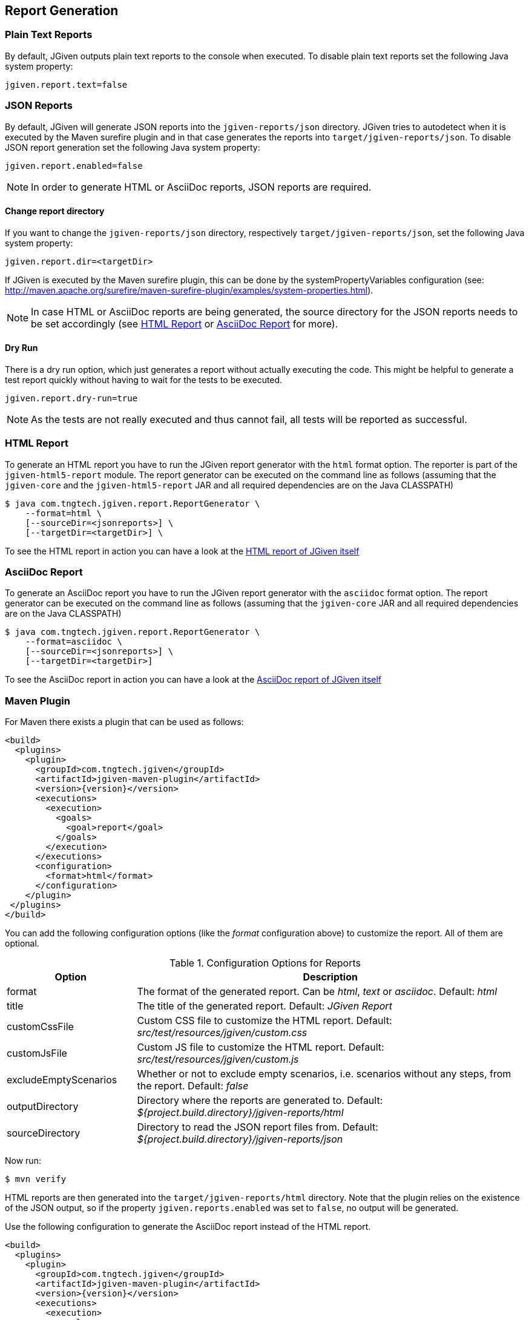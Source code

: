 == Report Generation

=== Plain Text Reports

By default, JGiven outputs plain text reports to the console when executed. To disable plain text reports set the following Java system property:

[source,properties]
----
jgiven.report.text=false
----

=== JSON Reports

By default, JGiven will generate JSON reports into the `jgiven-reports/json` directory. JGiven tries to autodetect when it is executed by the Maven surefire plugin and in that case generates the reports into `target/jgiven-reports/json`. To disable JSON report generation set the following Java system property:

[source,properties]
----
jgiven.report.enabled=false
----

[NOTE]
====
In order to generate HTML or AsciiDoc reports, JSON reports are required.
====

==== Change report directory

If you want to change the `jgiven-reports/json` directory, respectively `target/jgiven-reports/json`, set the following Java system property:

[source,properties]
----
jgiven.report.dir=<targetDir>
----

If JGiven is executed by the Maven surefire plugin, this can be done by the systemPropertyVariables configuration (see: http://maven.apache.org/surefire/maven-surefire-plugin/examples/system-properties.html).

[NOTE]
====
In case HTML or AsciiDoc reports are being generated,
the source directory for the JSON reports needs to be set accordingly
(see <<HTML Report>> or <<AsciiDoc Report>> for more).
====

==== Dry Run

There is a dry run option, which just generates a report without actually
executing the code. This might be helpful to generate a test report quickly
without having to wait for the tests to be executed.

[source,properties]
----
jgiven.report.dry-run=true
----

[NOTE]
====
As the tests are not really executed and thus cannot fail,
all tests will be reported as successful.
====

=== HTML Report

To generate an HTML report you have to run the JGiven report generator
with the `html` format option.
The reporter is part of the `jgiven-html5-report` module.
The report generator can be executed on the command line as
follows (assuming that the `jgiven-core` and the `jgiven-html5-report` JAR
and all required dependencies are on the Java CLASSPATH)

[source,console]
----
$ java com.tngtech.jgiven.report.ReportGenerator \
    --format=html \
    [--sourceDir=<jsonreports>] \
    [--targetDir=<targetDir>] \
----

To see the HTML report in action you can have a look at the
https://jgiven.org/jgiven-report/html5/[HTML report of JGiven itself]

=== AsciiDoc Report

To generate an AsciiDoc report you have to run the JGiven report generator with the `asciidoc` format option.
The report generator can be executed on the command line as follows
(assuming that the `jgiven-core` JAR and all required dependencies are on the Java CLASSPATH)


[source,console]
----
$ java com.tngtech.jgiven.report.ReportGenerator \
    --format=asciidoc \
    [--sourceDir=<jsonreports>] \
    [--targetDir=<targetDir>]
----

To see the AsciiDoc report in action you can have a look at the
https://jgiven.org/jgiven-report/asciidoc/[AsciiDoc report of JGiven itself]

=== Maven Plugin

For Maven there exists a plugin that can be used as follows:

[source,xml,subs="verbatim,attributes"]
----
<build>
  <plugins>
    <plugin>
      <groupId>com.tngtech.jgiven</groupId>
      <artifactId>jgiven-maven-plugin</artifactId>
      <version>{version}</version>
      <executions>
        <execution>
          <goals>
            <goal>report</goal>
          </goals>
        </execution>
      </executions>
      <configuration>
        <format>html</format>
      </configuration>
    </plugin>
 </plugins>
</build>
----

You can add the following configuration options (like the _format_ configuration above) to customize the report.
All of them are optional.

[cols="1,3"]
.Configuration Options for Reports
|===
|Option |Description

|format
|The format of the generated report. Can be _html_, _text_ or _asciidoc_. Default: _html_

|title
|The title of the generated report. Default: _JGiven Report_

|customCssFile
|Custom CSS file to customize the HTML report. Default: _src/test/resources/jgiven/custom.css_

|customJsFile
|Custom JS file to customize the HTML report. Default: _src/test/resources/jgiven/custom.js_

|excludeEmptyScenarios
|Whether or not to exclude empty scenarios, i.e. scenarios without any steps, from the report. Default: _false_

|outputDirectory
|Directory where the reports are generated to. Default: _${project.build.directory}/jgiven-reports/html_

|sourceDirectory
|Directory to read the JSON report files from. Default: _${project.build.directory}/jgiven-reports/json_

|===

Now run:

[source,console]
----
$ mvn verify
----

HTML reports are then generated into the `target/jgiven-reports/html` directory.
Note that the plugin relies on the existence of the JSON output,
so if the property `jgiven.reports.enabled` was set to `false`,
no output will be generated.

Use the following configuration to generate the AsciiDoc report instead of the HTML report.

[source,xml,subs="verbatim,attributes"]
----
<build>
  <plugins>
    <plugin>
      <groupId>com.tngtech.jgiven</groupId>
      <artifactId>jgiven-maven-plugin</artifactId>
      <version>{version}</version>
      <executions>
        <execution>
          <goals>
            <goal>report</goal>
          </goals>
        </execution>
      </executions>
      <configuration>
        <format>asciidoc</format>
        <outputDirectory>${project.build.directory}/jgiven-reports/asciidoc</outputDirectory>
      </configuration>
    </plugin>
 </plugins>
</build>
----

=== Gradle Plugin

There also exists a plugin for Gradle to make your life easier.
Add the following plugins section to your `build.gradle` file or extend the one you have already accordingly:

[source,gradle,subs="verbatim,attributes"]
----
plugins {
    id "com.tngtech.jgiven.gradle-plugin" version "{version}"
}
----

When using Kotlin, make sure the JGiven Gradle plugin is configured _after_ the `kotlin("jvm")` plugin.

Alternatively you can configure the plugin as follows:

[source,gradle,subs="verbatim,attributes"]
----
buildscript {
    repositories {
        mavenCentral()
    }

    dependencies {
        classpath "com.tngtech.jgiven:jgiven-gradle-plugin:{version}"
    }
}

apply plugin: "com.tngtech.jgiven.gradle-plugin"
----

Now run:

[source,console]
----
$ gradle test jgivenTestReport
----

HTML reports are then generated into the `build/reports/jgiven/test/html/` directory.
Note that the plugin relies on the existence of the JSON output,
so if the property `jgiven.reports.enabled` was set to `false`,
no output will be generated.

If you want that the HTML report is always generated after the tests
have been executed, you can configure the `test` task in your Gradle
configuration file as follows:

[source,gradle]
----
test.finalizedBy jgivenTestReport
----

For additional information about the Gradle plugin refer to
https://plugins.gradle.org/plugin/com.tngtech.jgiven.gradle-plugin

=== Configuration File

JGiven will optionally load a configuration properties file, defaulting to:
`jgiven.properties`. The path to the configuration can be customized with the system property:

----
jgiven.config.path
----

The encoding for the file is assumed to be `UTF-8`, but can be customized with the system property:

----
jgiven.config.charset
----

The following can be defined in the properties file:

[source,properties]
----
jgiven.report.enabled=false
jgiven.report.dir=<targetDir>
jgiven.report.text=false
jgiven.report.text.color=auto
jgiven.report.filterStackTrace=true
jgiven.report.dry-run=false
----

Configuration defined via Java system properties will take precedence over values in the configuration file.
